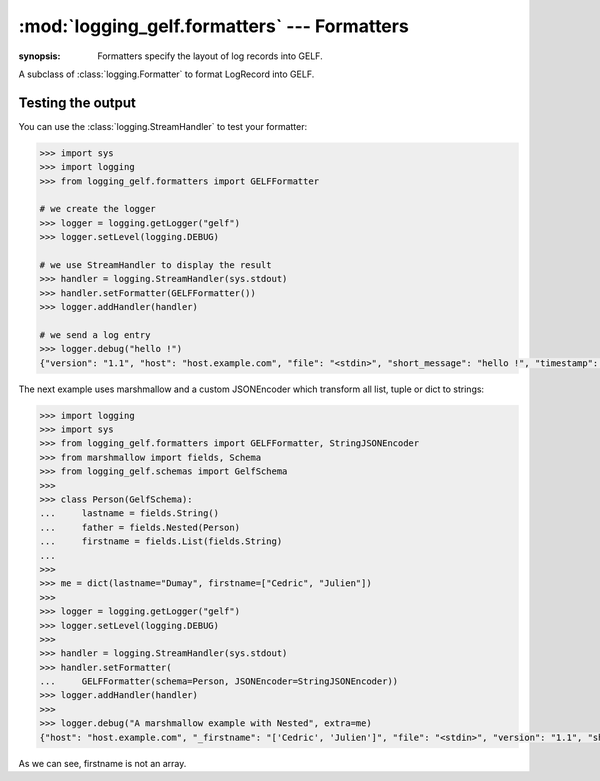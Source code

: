:mod:`logging_gelf.formatters` --- Formatters
=============================================

.. module:: logging_gelf.formatters
:synopsis: Formatters specify the layout of log records into GELF.

.. moduleauthor:: Cedric Dumay <cedric.dumay@gmail.com>
.. sectionauthor:: Cedric Dumay <cedric.dumay@gmail.com>


.. class:: GELFFormatter

    A subclass of :class:`logging.Formatter` to format LogRecord into GELF.

    .. method:: __init__(schema=<logging_gelf.schemas.GelfSchema>, null_character=False, JSONEncoder=json.JSONEncoder)

        A GELF formatter to format a :class:`logging.LogRecord` into GELF.

        :param logging_gelf.schemas.GelfSchema schema: The marshmallow schema to use to format data.
        :param bool null_character: Append a '\0' at the end of the string. It depends on the input used.
            :param json.JSONEncoder JSONEncoder: A custom json encoder to use.

        .. method:: format(record)

        Format the specified record into json using the schema which MUST inherit from :class:`logging_gelf.schemas.GelfSchema`.

        :param logging.LogRecord record: Contains all the information pertinent to the event being logged.
            :return: A JSON dump of the record.
            :rtype: str

Testing the output
------------------

You can use the :class:`logging.StreamHandler` to test your formatter:

.. code-block:: python

    >>> import sys
    >>> import logging
    >>> from logging_gelf.formatters import GELFFormatter

    # we create the logger
    >>> logger = logging.getLogger("gelf")
    >>> logger.setLevel(logging.DEBUG)

    # we use StreamHandler to display the result
    >>> handler = logging.StreamHandler(sys.stdout)
    >>> handler.setFormatter(GELFFormatter())
    >>> logger.addHandler(handler)

    # we send a log entry
    >>> logger.debug("hello !")
    {"version": "1.1", "host": "host.example.com", "file": "<stdin>", "short_message": "hello !", "timestamp": 1484820522.4268215, "level": 7, "line": 1}

The next example uses marshmallow and a custom JSONEncoder which transform all list, tuple or dict to strings:

.. code-block:: python

    >>> import logging
    >>> import sys
    >>> from logging_gelf.formatters import GELFFormatter, StringJSONEncoder
    >>> from marshmallow import fields, Schema
    >>> from logging_gelf.schemas import GelfSchema
    >>>
    >>> class Person(GelfSchema):
    ...     lastname = fields.String()
    ...     father = fields.Nested(Person)
    ...     firstname = fields.List(fields.String)
    ...
    >>>
    >>> me = dict(lastname="Dumay", firstname=["Cedric", "Julien"])
    >>>
    >>> logger = logging.getLogger("gelf")
    >>> logger.setLevel(logging.DEBUG)
    >>>
    >>> handler = logging.StreamHandler(sys.stdout)
    >>> handler.setFormatter(
    ...     GELFFormatter(schema=Person, JSONEncoder=StringJSONEncoder))
    >>> logger.addHandler(handler)
    >>>
    >>> logger.debug("A marshmallow example with Nested", extra=me)
    {"host": "host.example.com", "_firstname": "['Cedric', 'Julien']", "file": "<stdin>", "version": "1.1", "short_message": "A marshmallow example with Nested", "timestamp": 1486643773.3877068, "level": 7, "line": 1, "_lastname": "Dumay"}

As we can see, firstname is not an array.

.. seealso::

    `Formatter Objects <https://docs.python.org/3/library/logging.html#formatter-objects>`_
        Official python documentation
